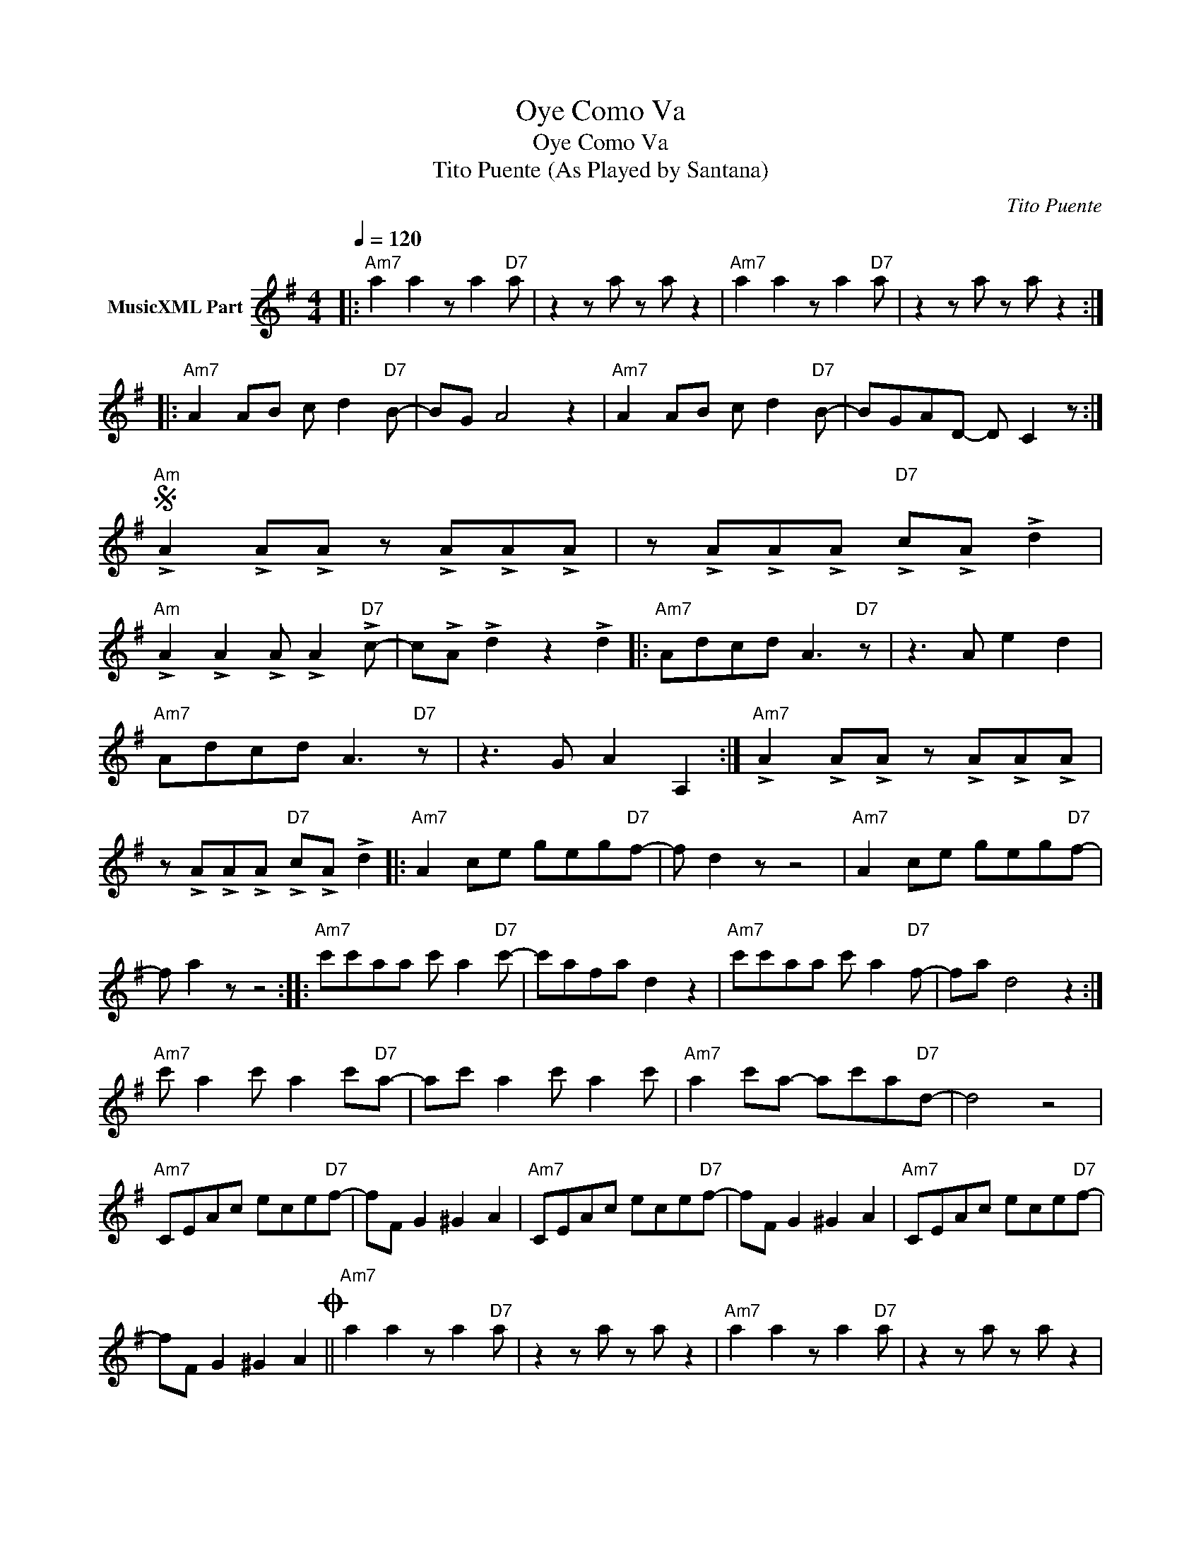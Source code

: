 X:1
T:Oye Como Va
T:Oye Como Va
T:Tito Puente (As Played by Santana)
C:Tito Puente
Z:All Rights Reserved
L:1/8
Q:1/4=120
M:4/4
K:G
V:1 treble nm="MusicXML Part"
%%MIDI program 0
%%MIDI control 7 102
%%MIDI control 10 64
V:1
|:"Am7" a2 a2 z a2"D7" a | z2 z a z a z2 |"Am7" a2 a2 z a2"D7" a | z2 z a z a z2 :: %4
"Am7" A2 AB c d2"D7" B- | BG A4 z2 |"Am7" A2 AB c d2"D7" B- | BGAD- D C2 z :| %8
S"Am" !>!A2 !>!A!>!A z !>!A!>!A!>!A | z !>!A!>!A!>!A"D7" !>!c!>!A !>!d2 | %10
"Am" !>!A2 !>!A2 !>!A !>!A2"D7" !>!c- | c!>!A !>!d2 z2 !>!d2 |:"Am7" Adcd A3"D7" z | z3 A e2 d2 | %14
"Am7" Adcd A3"D7" z | z3 G A2 A,2 :|"Am7" !>!A2 !>!A!>!A z !>!A!>!A!>!A | %17
 z !>!A!>!A!>!A"D7" !>!c!>!A !>!d2 |:"Am7" A2 ce geg"D7"f- | f d2 z z4 |"Am7" A2 ce geg"D7"f- | %21
 f a2 z z4 ::"Am7" c'c'aa c' a2"D7" c'- | c'afa d2 z2 |"Am7" c'c'aa c' a2"D7" f- | fa d4 z2 :| %26
"Am7" c' a2 c' a2 c'"D7"a- | ac' a2 c' a2 c' |"Am7" a2 c'a- ac'a"D7"d- | d4 z4 | %30
"Am7" CEAc ece"D7"f- | fF G2 ^G2 A2 |"Am7" CEAc ece"D7"f- | fF G2 ^G2 A2 |"Am7" CEAc ece"D7"f- | %35
 fF G2 ^G2 A2O ||"Am7" a2 a2 z a2"D7" a | z2 z a z a z2 |"Am7" a2 a2 z a2"D7" a | z2 z a z a z2 | %40
"Am7" A2 ce _Ace"D7sus4"G- | Gce"D7"F- Fc e2 |"Am7" A2 ce _Ace"D7sus4"G- | Gce"D7"F- F2 z2 | %44
"Am7" A2 ce _Ace"D7sus4"G- | Gce"D7"F- F2 z2 |"Am" !>!A,!>!A,!>!A,!>!A, !>!C!>!C!>!C!>!C | %47
 !>!E!>!E!>!E!>!E (3!>!A2 !>!A2 !>!A2 |]:"^SOLOS""Am7" a2 a2 z a2"D7" a | z2 z a z a z2 | %50
"Am7" a2 a2 z a2"D7" a | z2 z a z a z2"^D.S. al Coda" :|O"Am" !>!A2 !>!A!>!A z !>!A!>!A!>!A | %53
 z !>!A!>!A!>!A"D7" !>!c!>!A !>!d2 |"Am" !>!A2 !>!A2 !>!A !>!A2"D7" !>!c- | c!>!A !>!d2 z2 !>!d2 |] %56

